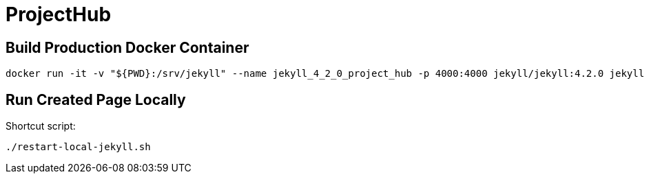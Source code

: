 = ProjectHub

== Build Production Docker Container

[source,terminal]
----
docker run -it -v "${PWD}:/srv/jekyll" --name jekyll_4_2_0_project_hub -p 4000:4000 jekyll/jekyll:4.2.0 jekyll serve
----

== Run Created Page Locally

Shortcut script:

[source,terminal]
----
./restart-local-jekyll.sh
----
